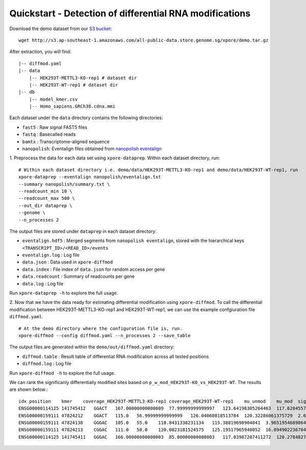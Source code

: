 .. _quickstart:

Quickstart - Detection of differential RNA modifications
=========================================================

Download the demo dataset from our `S3 bucket <http://s3.ap-southeast-1.amazonaws.com/all-public-data.store.genome.sg/xpore/demo.tar.gz>`_::

    wget http://s3.ap-southeast-1.amazonaws.com/all-public-data.store.genome.sg/xpore/demo.tar.gz

After extraction, you will find::
    
    |-- diffmod.yaml
    |-- data
        |-- HEK293T-METTL3-KO-rep1 # dataset dir
        |-- HEK293T-WT-rep1 # dataset dir
    |-- db
        |-- model_kmer.csv
        |-- Homo_sapiens.GRCh38.cdna.mmi

Each dataset under the ``data`` directory contains the following directories:

* ``fast5`` : Raw signal FAST5 files
* ``fastq`` : Basecalled reads
* ``bamtx`` : Transcriptome-aligned sequence
* ``nanopolish``: Eventalign files obtained from `nanopolish eventalign <https://nanopolish.readthedocs.io/en/latest/quickstart_eventalign.html>`_

1. Preprocess the data for each data set using ``xpore-dataprep``.
Within each dataset directory, run::

    # Within each dataset directory i.e. demo/data/HEK293T-METTL3-KO-rep1 and demo/data/HEK293T-WT-rep1, run
    xpore-dataprep --eventalign nanopolish/eventalign.txt
    --summary nanopolish/summary.txt \
    --readcount_min 10 \
    --readcount_max 500 \
    --out_dir dataprep \
    --genome \
    --n_processes 2

The output files are stored under ``dataprep`` in each  dataset directory:

* ``eventalign.hdf5`` : Merged segments from ``nanopolish eventalign``, stored with the hierarchical keys ``<TRANSCRIPT_ID>/<READ_ID>/events`` 
* ``eventalign.log`` : Log file
* ``data.json`` : Data used in ``xpore-diffmod``
* ``data.index`` : File index of ``data.json`` for random access per gene
* ``data.readcount`` : Summary of readcounts per gene
* ``data.log`` : Log file

Run ``xpore-dataprep -h`` to explore the full usage.

2. Now that we have the data ready for estimating differential modification using ``xpore-diffmod``. 
To call the differential modification between HEK293T-METTL3-KO-rep1 and HEK293T-WT-rep1, we can use the example confgiuration file ``diffmod.yaml``. ::

    # At the demo directory where the configuration file is, run.
    xpore-diffmod --config diffmod.yaml --n_processes 2 --save_table

The output files are generated within the ``demo/out/diffmod.yaml`` directory:

* ``diffmod.table`` : Result table of differential RNA modification across all tested positions
* ``diffmod.log`` : Log file

Run ``xpore-diffmod -h`` to explore the full usage.

We can rank the significanly differentially modified sites based on ``p_w_mod_HEK293T-KO_vs_HEK293T-WT``. The results are shown below.::

    idx position    kmer    coverage_HEK293T-METTL3-KO-rep1 coverage_HEK293T-WT-rep1    mu_unmod    mu_mod  sigma2_unmod    sigma2_mod  conf_mu_unmod   conf_mu_mod mod_assignmentw_mod_HEK293T-METTL3-KO-rep1  w_mod_HEK293T-WT-rep1   p_w_mod_HEK293T-KO_vs_HEK293T-WT    w_mod_mean_diff_HEK293T-KO_vs_HEK293T-WT    z_score_HEK293T-KO_vs_HEK293T-WT
    ENSG00000114125 141745412   GGACT   167.00000000000009  77.99999999999997   123.64198305264463  117.62845573389104  5.925237677872507   18.048686652338954  0.9686894976263544  0.19542869203353666 lower   0.122081280515318   0.9453989811254184  4.241373321581284e-115  -0.8233177006101003 -22.803411286539568
    ENSG00000159111 47824212    GGACT   115.0   56.99999999999999   126.04060818513784  120.32286061375729  2.6865489759165357  13.820088773078876  0.6444364495129247  0.4640590683780786  lower   0.12675220252612124 0.9547753654686716  1.1037896604310229e-88  -0.8280231629425505 -19.965292828395782
    ENSG00000159111 47824138    GGGAC   105.0   55.0    118.8431338231134   115.38819698904041  3.965195468986447   9.877299131873366   0.8614802593826912  0.35998415978405274 lower   0.2420911154423771  0.9999818188429512  1.8981606007746968e-73  -0.7578907034005742 -18.128515052229204
    ENSG00000159111 47824213    CGGAC   111.0   58.0    120.0023181524575   125.19517965940052  16.09490223670403   2.517386156153043   0.7770385571640749  0.1754346779458279  higher  0.6714153939678753  1.7240784800524122e-05  3.0229603394241693e-51  0.6713981531830748  15.058784020930725
    ENSG00000114125 141745411   GGGAC   166.00000000000003  85.00000000000003   117.03987287411272  120.2784827935068   8.177643930183974   2.8216439842252683  0.6933138912876065  0.5304746373270921  higher  0.7056088802507199  0.12806065000998446 4.010247723322406e-30   0.5775482302407354  11.403633554535956


